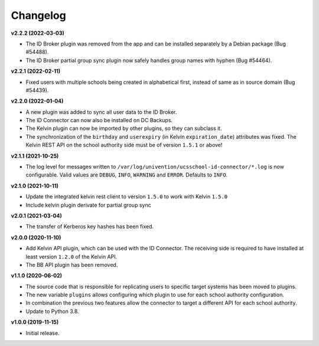 .. :changelog:

.. The file can be read on the installed system at https://FQDN/ucsschool-id-connector/api/v1/history

Changelog
---------

**v2.2.2 (2022-03-03)**

* The ID Broker plugin was removed from the app and can be installed separately by a Debian package (Bug #54488).
* The ID Broker partial group sync plugin now safely handles group names with hyphen (Bug #54464).

**v2.2.1 (2022-02-11)**

* Fixed users with multiple schools being created in alphabetical first, instead of same as in source domain (Bug #54439).


**v2.2.0 (2022-01-04)**

* A new plugin was added to sync all user data to the ID Broker.
* The ID Connector can now also be installed on DC Backups.
* The Kelvin plugin can now be imported by other plugins, so they can subclass it.
* The synchronization of the ``birthday`` and ``userexpiry`` (in Kelvin ``expiration_date``) attributes was fixed. The Kelvin REST API on the school authority side must be of version ``1.5.1`` or above!


**v2.1.1 (2021-10-25)**

* The log level for messages written to ``/var/log/univention/ucsschool-id-connector/*.log`` is now configurable. Valid values are ``DEBUG``, ``INFO``, ``WARNING`` and ``ERROR``. Defaults to ``INFO``.


**v2.1.0 (2021-10-11)**

* Update the integrated kelvin rest client to version ``1.5.0`` to work with Kelvin ``1.5.0``
* Include kelvin plugin derivate for partial group sync

**v2.0.1 (2021-03-04)**

* The transfer of Kerberos key hashes has been fixed.

**v2.0.0 (2020-11-10)**

* Add Kelvin API plugin, which can be used with the ID Connector. The receiving side is required to have installed at least version ``1.2.0`` of the Kelvin API.
* The BB API plugin has been removed.


**v1.1.0 (2020-06-02)**

* The source code that is responsible for replicating users to specific target systems has been moved to plugins.
* The new variable ``plugins`` allows configuring which plugin to use for each school authority configuration.
* In combination the previous two features allow the connector to target a different API for each school authority.
* Update to Python 3.8.

**v1.0.0 (2019-11-15)**

* Initial release.
